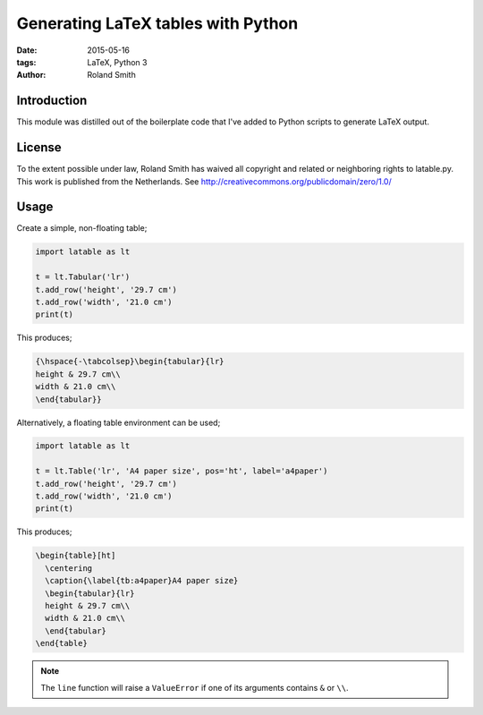 Generating LaTeX tables with Python
###################################

:date: 2015-05-16
:tags: LaTeX, Python 3
:author: Roland Smith


Introduction
============

This module was distilled out of the boilerplate code that I've added to
Python scripts to generate LaTeX output.


License
=======

To the extent possible under law, Roland Smith has waived all copyright and
related or neighboring rights to latable.py. This work is published from the
Netherlands. See http://creativecommons.org/publicdomain/zero/1.0/


Usage
=====

Create a simple, non-floating table;

.. code-block:: python

    import latable as lt

    t = lt.Tabular('lr')
    t.add_row('height', '29.7 cm')
    t.add_row('width', '21.0 cm')
    print(t)

This produces;

.. code-block:: tex

    {\hspace{-\tabcolsep}\begin{tabular}{lr}
    height & 29.7 cm\\
    width & 21.0 cm\\
    \end{tabular}}

Alternatively, a floating table environment can be used;

.. code-block:: python

    import latable as lt

    t = lt.Table('lr', 'A4 paper size', pos='ht', label='a4paper')
    t.add_row('height', '29.7 cm')
    t.add_row('width', '21.0 cm')
    print(t)

This produces;

.. code-block:: tex

    \begin{table}[ht]
      \centering
      \caption{\label{tb:a4paper}A4 paper size}
      \begin{tabular}{lr}
      height & 29.7 cm\\
      width & 21.0 cm\\
      \end{tabular}
    \end{table}

.. note:: The ``line`` function will raise a ``ValueError`` if one of its arguments
    contains ``&`` or ``\\``.
